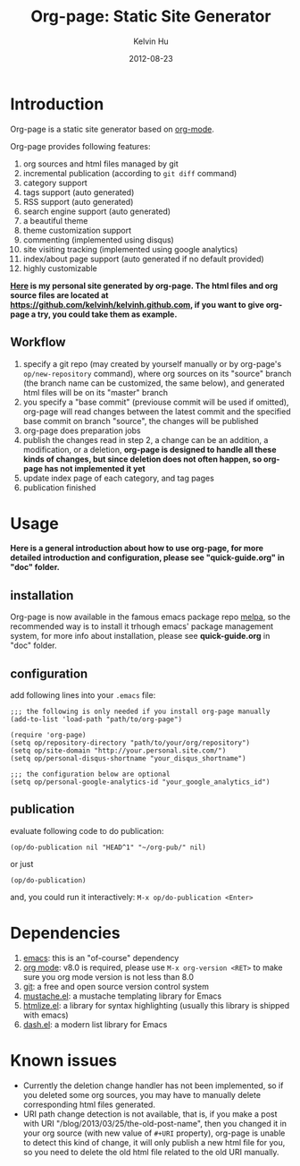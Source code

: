 #+TITLE:     Org-page: Static Site Generator
#+AUTHOR:    Kelvin Hu
#+EMAIL:     ini.kelvin@gmail.com
#+DATE:      2012-08-23


* Introduction

  Org-page is a static site generator based on [[http://orgmode.org/][org-mode]].

  Org-page provides following features:

  1) org sources and html files managed by git
  2) incremental publication (according to =git diff= command)
  3) category support
  4) tags support (auto generated)
  5) RSS support (auto generated)
  6) search engine support (auto generated)
  7) a beautiful theme
  8) theme customization support
  9) commenting (implemented using disqus)
  10) site visiting tracking (implemented using google analytics)
  11) index/about page support (auto generated if no default provided)
  12) highly customizable

  *[[http://kelvinh.github.com][Here]] is my personal site generated by org-page. The html files and org source files are located at [[https://github.com/kelvinh/kelvinh.github.com]], if you want to give org-page a try, you could take them as example.*

** Workflow

   1. specify a git repo (may created by yourself manually or by org-page's =op/new-repository= command), where org sources on its "source" branch (the branch name can be customized, the same below), and generated html files will be on its "master" branch
   2. you specify a "base commit" (previouse commit will be used if omitted), org-page will read changes between the latest commit and the specified base commit on branch "source", the changes will be published
   3. org-page does preparation jobs
   4. publish the changes read in step 2, a change can be an addition, a modification, or a deletion, *org-page is designed to handle all these kinds of changes, but since deletion does not often happen, so org-page has not implemented it yet*
   5. update index page of each category, and tag pages
   6. publication finished

* Usage

  *Here is a general introduction about how to use org-page, for more detailed introduction and configuration, please see "quick-guide.org" in "doc" folder.*

** installation

   Org-page is now available in the famous emacs package repo [[http://melpa.milkbox.net/][melpa]], so the recommended way is to install it trhough emacs' package management system, for more info about installation, please see *quick-guide.org* in "doc" folder.

** configuration

   add following lines into your =.emacs= file:

   : ;;; the following is only needed if you install org-page manually
   : (add-to-list 'load-path "path/to/org-page")
   :
   : (require 'org-page)
   : (setq op/repository-directory "path/to/your/org/repository")
   : (setq op/site-domain "http://your.personal.site.com/")
   : (setq op/personal-disqus-shortname "your_disqus_shortname")
   :
   : ;;; the configuration below are optional
   : (setq op/personal-google-analytics-id "your_google_analytics_id")

** publication

   evaluate following code to do publication:

   : (op/do-publication nil "HEAD^1" "~/org-pub/" nil)

   or just

   : (op/do-publication)

   and, you could run it interactively: =M-x op/do-publication <Enter>=

* Dependencies

  1. [[http://www.gnu.org/software/emacs/][emacs]]: this is an "of-course" dependency
  2. [[http://orgmode.org/][org mode]]: v8.0 is required, please use =M-x org-version <RET>= to make sure you org mode version is not less than 8.0
  3. [[http://git-scm.com][git]]: a free and open source version control system
  4. [[https://github.com/Wilfred/mustache.el][mustache.el]]: a mustache templating library for Emacs
  5. [[http://fly.srk.fer.hr/~hniksic/emacs/htmlize.el.cgi][htmlize.el]]: a library for syntax highlighting (usually this library is shipped with emacs)
  6. [[https://github.com/magnars/dash.el][dash.el]]: a modern list library for Emacs

* Known issues

  - Currently the deletion change handler has not been implemented, so if you deleted some org sources, you may have to manually delete corresponding html files generated.
  - URI path change detection is not available, that is, if you make a post with URI "/blog/2013/03/25/the-old-post-name", then you changed it in your org source (with new value of =#+URI= property), org-page is unable to detect this kind of change, it will only publish a new html file for you, so you need to delete the old html file related to the old URI manually.

